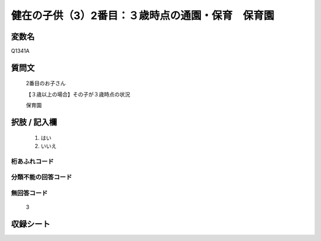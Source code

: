 .. title:: Q1341A
.. rst-class:: item
====================================================================================================
健在の子供（3）2番目：３歳時点の通園・保育　保育園
====================================================================================================

.. rst-class:: varname
変数名
==================

Q1341A

.. rst-class:: question
質問文
==================

   2番目のお子さん

   【３歳以上の場合】その子が３歳時点の状況

   保育園


.. rst-class:: answer
択肢 / 記入欄
======================

  1. はい
  2. いいえ
 
  
.. rst-class:: overflow
桁あふれコード
-------------------------------
  


.. rst-class:: not_classified
分類不能の回答コード
-------------------------------------
  


.. rst-class:: not_available
無回答コード
-------------------------------------
  
   3

.. rst-class:: include_sheet
収録シート
=======================================
.. hlist::
   :columns: 3
   
   
   * p29_5
   
   


.. index:: Q1341A